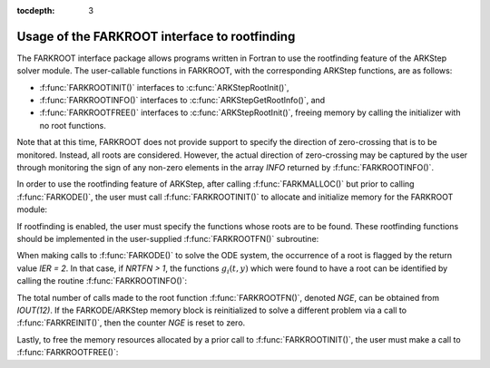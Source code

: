 ..
   Programmer(s): Daniel R. Reynolds @ SMU
   ----------------------------------------------------------------
   Copyright (c) 2013, Southern Methodist University.
   All rights reserved.
   For details, see the LICENSE file.
   ----------------------------------------------------------------

:tocdepth: 3

.. _FInterface.RootFinding:

Usage of the FARKROOT interface to rootfinding
-----------------------------------------------

The FARKROOT interface package allows programs written in Fortran to
use the rootfinding feature of the ARKStep solver module. The
user-callable functions in FARKROOT, with the corresponding ARKStep
functions, are as follows: 

* :f:func:`FARKROOTINIT()` interfaces to :c:func:`ARKStepRootInit()`,

* :f:func:`FARKROOTINFO()` interfaces to
  :c:func:`ARKStepGetRootInfo()`, and 

* :f:func:`FARKROOTFREE()` interfaces to :c:func:`ARKStepRootInit()`,
  freeing memory by calling the initializer with no root functions.

Note that at this time, FARKROOT does not provide support to specify
the direction of zero-crossing that is to be monitored.  Instead, all
roots are considered.  However, the actual direction of zero-crossing
may be captured by the user through monitoring the sign of any
non-zero elements in the array *INFO* returned by
:f:func:`FARKROOTINFO()`. 

In order to use the rootfinding feature of ARKStep, after calling :f:func:`FARKMALLOC()` but prior to
calling :f:func:`FARKODE()`, the user must call
:f:func:`FARKROOTINIT()` to allocate and initialize memory for the FARKROOT module: 

.. f:subroutine:: FARKROOTINIT(NRTFN, IER)
   
   Initializes the Fortran interface to the FARKROOT module.
      
   **Arguments:** 
      * *NRTFN* (``int``, input) -- total number of root functions.
      * *IER* (``int``, output) -- return flag (0 success, -1 if
	ARKStep memory is ``NULL``, and -11 if a memory allocation
	error occurred).
      

If rootfinding is enabled, the user must specify the functions whose
roots are to be found.  These rootfinding functions should be
implemented in the user-supplied :f:func:`FARKROOTFN()` subroutine:

.. f:subroutine:: FARKROOTFN(T, Y, G, IPAR, RPAR, IER)
   
   User supplied function implementing the vector-valued function
   :math:`g(t,y)` such that the roots of the *NRTFN* components
   :math:`g_i(t,y)=0` are sought.
      
   **Arguments:** 
      * *T* (``realtype``, input) -- independent variable value :math:`t`.  
      * *Y* (``realtype``, input) -- dependent variable array :math:`y`. 
      * *G* (``realtype``, output) -- function value array :math:`g(t,y)`.  
      * *IPAR* (``long int``, input/output) -- integer user data
	array, the same as the array passed to :f:func:`FARKMALLOC()`.
      * *RPAR* (``realtype``, input/output) -- real-valued user data
	array, the same as the array passed to :f:func:`FARKMALLOC()`. 
      * *IER*  (``int``, output) -- return flag (0 success, :math:`<0`
	if error).
      

When making calls to :f:func:`FARKODE()` to solve the ODE system, the
occurrence of a root is flagged by the return value *IER = 2*.  In
that case, if *NRTFN > 1*, the functions :math:`g_i(t,y)` which were
found to have a root can be identified by calling the routine
:f:func:`FARKROOTINFO()`:

.. f:subroutine:: FARKROOTINFO(NRTFN, INFO, IER)
   
   Initializes the Fortran interface to the FARKROOT module.
      
   **Arguments:** 
      * *NRTFN* (``int``, input) -- total number of root functions.

      * *INFO* (``int``, input/output) -- array of length *NRTFN* with
	root information (must be allocated by the user).  For each
	index, *i = 1, ..., NRTFN*:
	
	* *INFO(i) = 1*  if :math:`g_i(t,y)` was found to have a root,
	  and :math:`g_i` is increasing.

	* *INFO(i) = -1*  if :math:`g_i(t,y)` was found to have a root,
	  and :math:`g_i` is decreasing.

	* *INFO(i) = 0*  otherwise.

      * *IER* (``int``, output) -- return flag (0 success, :math:`<0`
	if error).
      

The total number of calls made to the root function
:f:func:`FARKROOTFN()`, denoted *NGE*, can be obtained from
*IOUT(12)*.  If the FARKODE/ARKStep memory block is reinitialized to
solve a different problem via a call to :f:func:`FARKREINIT()`, then
the counter *NGE* is reset to zero. 

Lastly, to free the memory resources allocated by a prior call to
:f:func:`FARKROOTINIT()`, the user must make a call to
:f:func:`FARKROOTFREE()`:


.. f:subroutine:: FARKROOTFREE()
   
   Frees memory associated with the FARKODE rootfinding module.
      

